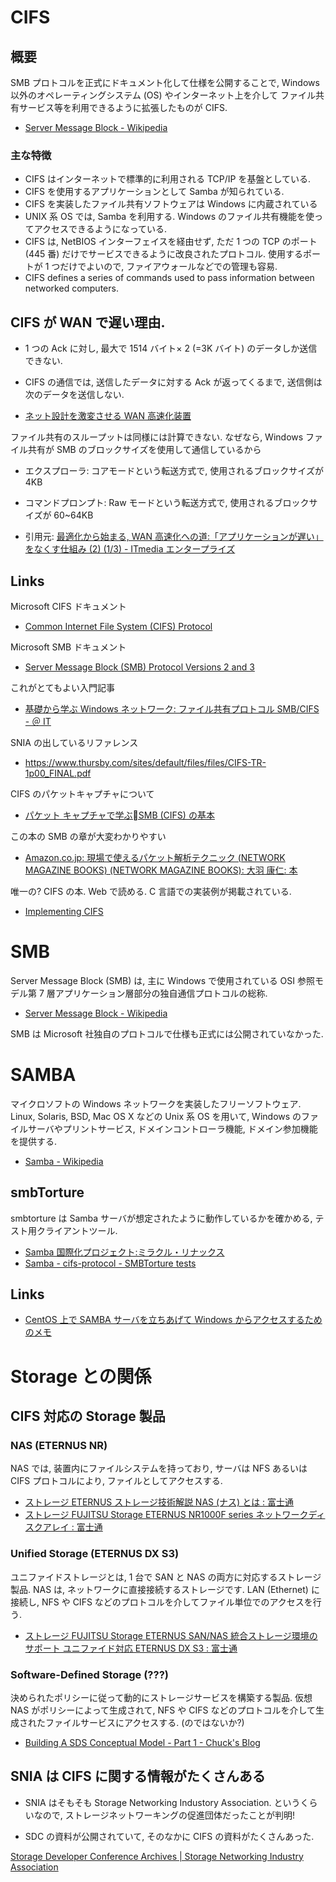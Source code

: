 #+OPTIONS: toc:nil
* CIFS
** 概要
   SMB プロトコルを正式にドキュメント化して仕様を公開することで,
   Windows 以外のオペレーティングシステム (OS) やインターネット上を介して
   ファイル共有サービス等を利用できるように拡張したものが CIFS.

  - [[http://ja.wikipedia.org/wiki/Server_Message_Block][Server Message Block - Wikipedia]]

*** 主な特徴
   - CIFS はインターネットで標準的に利用される TCP/IP を基盤としている.
   - CIFS を使用するアプリケーションとして Samba が知られている.
   - CIFS を実装したファイル共有ソフトウェアは Windows に内蔵されている
   - UNIX 系 OS では, Samba を利用する.
     Windows のファイル共有機能を使ってアクセスできるようになっている.
   - CIFS は, NetBIOS インターフェイスを経由せず,
     ただ 1 つの TCP のポート (445 番) だけでサービスできるように改良されたプロトコル.
     使用するポートが 1 つだけでよいので, ファイアウォールなどでの管理も容易.
   - CIFS defines a series of commands used to pass information between networked computers.

** CIFS が WAN で遅い理由.
  - 1 つの Ack に対し, 最大で 1514 バイト× 2 (=3K バイト) のデータしか送信できない.
  - CIFS の通信では, 送信したデータに対する Ack が返ってくるまで, 送信側は次のデータを送信しない.

  - [[http://itpro.nikkeibp.co.jp/article/COLUMN/20070606/273782/][ネット設計を激変させる WAN 高速化装置]]

  ファイル共有のスループットは同様には計算できない. 
  なぜなら, Windows ファイル共有が SMB のブロックサイズを使用して通信しているから

  - エクスプローラ: コアモードという転送方式で, 使用されるブロックサイズが 4KB
  - コマンドプロンプト: Raw モードという転送方式で, 使用されるブロックサイズが 60~64KB

  - 引用元: [[http://www.itmedia.co.jp/enterprise/articles/0706/12/news004.html][最適化から始まる, WAN 高速化への道:「アプリケーションが遅い」をなくす仕組み (2) (1/3) - ITmedia エンタープライズ]]

** Links
   Microsoft CIFS ドキュメント
  - [[http://msdn.microsoft.com/en-us/library/ee442092.aspx][Common Internet File System (CIFS) Protocol]]
    
  Microsoft SMB ドキュメント
  - [[http://msdn.microsoft.com/en-us/library/cc246482.aspx][Server Message Block (SMB) Protocol Versions 2 and 3]]
    
  これがとてもよい入門記事
  - [[http://www.atmarkit.co.jp/ait/articles/0410/29/news103.html][基礎から学ぶ Windows ネットワーク: ファイル共有プロトコル SMB/CIFS - ＠ IT]]

  SNIA の出しているリファレンス
  - https://www.thursby.com/sites/default/files/files/CIFS-TR-1p00_FINAL.pdf

  CIFS のパケットキャプチャについて
  - [[http://www.slideshare.net/hebikuzure/smb-packet][パケット キャプチャで学ぶSMB (CIFS) の基本]]

  この本の SMB の章が大変わかりやすい
  - [[http://www.amazon.co.jp/%E7%8F%BE%E5%A0%B4%E3%81%A7%E4%BD%BF%E3%81%88%E3%82%8B%E3%83%91%E3%82%B1%E3%83%83%E3%83%88%E8%A7%A3%E6%9E%90%E3%83%86%E3%82%AF%E3%83%8B%E3%83%83%E3%82%AF-NETWORK-MAGAZINE-BOOKS/dp/4756150187][Amazon.co.jp: 現場で使えるパケット解析テクニック (NETWORK MAGAZINE BOOKS) (NETWORK MAGAZINE BOOKS): 大羽 康仁: 本]]

  唯一の? CIFS の本. Web で読める. C 言語での実装例が掲載されている.
  - [[http://ubiqx.org/cifs/][Implementing CIFS]]

* SMB
  Server Message Block (SMB) は, 主に Windows で使用されている
  OSI 参照モデル第 7 層アプリケーション層部分の独自通信プロトコルの総称.

  - [[http://ja.wikipedia.org/wiki/Server_Message_Block][Server Message Block - Wikipedia]]

  SMB は Microsoft 社独自のプロトコルで仕様も正式には公開されていなかった.

* SAMBA
  マイクロソフトの Windows ネットワークを実装したフリーソフトウェア.
  Linux, Solaris, BSD, Mac OS X などの Unix 系 OS を用いて,
  Windows のファイルサーバやプリントサービス, ドメインコントローラ機能,
  ドメイン参加機能を提供する.

  - [[http://ja.wikipedia.org/wiki/Samba][Samba - Wikipedia]]

** smbTorture
   smbtorture は Samba サーバが想定されたように動作しているかを確かめる, 
   テスト用クライアントツール.
   - [[https://users.miraclelinux.com/technet/samba30/torture.html][Samba 国際化プロジェクト:ミラクル・リナックス]]
   - [[http://samba.2283325.n4.nabble.com/SMBTorture-tests-td2516754.html][Samba - cifs-protocol - SMBTorture tests]]

** Links
  - [[http://futurismo.biz/archives/1390][CentOS 上で SAMBA サーバを立ちあげて Windows からアクセスするためのメモ]]

* Storage との関係
** CIFS 対応の Storage 製品
*** NAS (ETERNUS NR)
    NAS では, 装置内にファイルシステムを持っており, 
    サーバは NFS あるいは CIFS プロトコルにより, ファイルとしてアクセスする.

   - [[http://storage-system.fujitsu.com/jp/lib-f/tech/beginner/nas/][ストレージ ETERNUS ストレージ技術解説 NAS (ナス) とは  : 富士通]]
   - [[http://storage-system.fujitsu.com/jp/products/nwdiskarray/nr1000f/][ストレージ FUJITSU Storage ETERNUS NR1000F series ネットワークディスクアレイ : 富士通]]

*** Unified Storage (ETERNUS DX S3)
    ユニファイドストレージとは, 1 台で SAN と NAS の両方に対応するストレージ製品.
    NAS は, ネットワークに直接接続するストレージです. LAN (Ethernet) に接続し,
    NFS や CIFS などのプロトコルを介してファイル単位でのアクセスを行う.

    - [[http://storage-system.fujitsu.com/jp/products/diskarray/feature/unified/][ストレージ FUJITSU Storage ETERNUS SAN/NAS 統合ストレージ環境のサポート ユニファイド対応 ETERNUS DX S3 : 富士通]]

*** Software-Defined Storage (???)
    決められたポリシーに従って動的にストレージサービスを構築する製品.
    仮想 NAS がポリシーによって生成されて,
    NFS や CIFS などのプロトコルを介して生成されたファイルサービスにアクセスする.
    (のではないか?)

    - [[http://chucksblog.typepad.com/chucks_blog/2014/04/building-an-sds-conceptual-model-part-1.html][Building A SDS Conceptual Model - Part 1 - Chuck's Blog]]

** SNIA は CIFS に関する情報がたくさんある
   - SNIA はそもそも Storage Networking Industory Association.
     というくらいなので, ストレージネットワーキングの促進団体だったことが判明!

   - SDC の資料が公開されていて, そのなかに CIFS の資料がたくさんあった.
   [[http://www.snia.org/events/storage-developer/archive][Storage Developer Conference Archives | Storage Networking Industry Association]]
